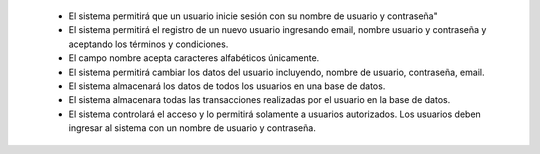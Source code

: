 
  * El sistema permitirá que un usuario inicie sesión con su nombre de usuario y contraseña"
  * El sistema permitirá el registro de un nuevo usuario ingresando email, nombre usuario y contraseña y aceptando los términos y condiciones.
  * El campo nombre acepta caracteres alfabéticos únicamente.
  * El sistema permitirá cambiar los datos del usuario incluyendo, nombre de usuario, contraseña, email.
  * El sistema almacenará los datos de todos los usuarios en una base de datos.
  * El sistema almacenara todas las transacciones realizadas por el usuario en la base de datos.
  * El sistema controlará el acceso y lo permitirá solamente a usuarios autorizados. Los usuarios deben ingresar al sistema con un nombre de usuario y contraseña.
